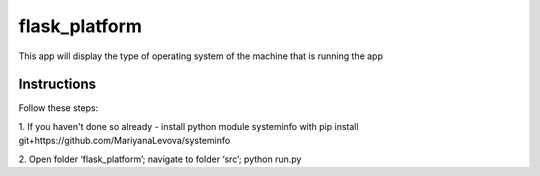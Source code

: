 ==============
flask_platform
==============

This app will display the type of operating system of the machine that is running the app

Instructions
====

Follow these steps:

1. If you haven't done so already - install python module systeminfo with 
pip install git+https://github.com/MariyanaLevova/systeminfo

2. Open folder ‘flask_platform’; navigate to folder ‘src’; 
python run.py


